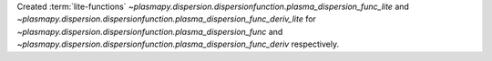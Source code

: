 Created :term:`lite-functions`
`~plasmapy.dispersion.dispersionfunction.plasma_dispersion_func_lite` and
`~plasmapy.dispersion.dispersionfunction.plasma_dispersion_func_deriv_lite`
for `~plasmapy.dispersion.dispersionfunction.plasma_dispersion_func`
and `~plasmapy.dispersion.dispersionfunction.plasma_dispersion_func_deriv`
respectively.
